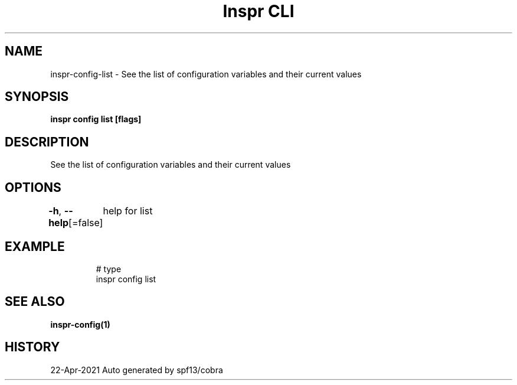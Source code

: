 .nh
.TH "Inspr CLI" "1" "Apr 2021" "Auto generated by spf13/cobra" ""

.SH NAME
.PP
inspr\-config\-list \- See the list of configuration variables and their current values


.SH SYNOPSIS
.PP
\fBinspr config list [flags]\fP


.SH DESCRIPTION
.PP
See the list of configuration variables and their current values


.SH OPTIONS
.PP
\fB\-h\fP, \fB\-\-help\fP[=false]
	help for list


.SH EXAMPLE
.PP
.RS

.nf
  # type
 inspr config list


.fi
.RE


.SH SEE ALSO
.PP
\fBinspr\-config(1)\fP


.SH HISTORY
.PP
22\-Apr\-2021 Auto generated by spf13/cobra
